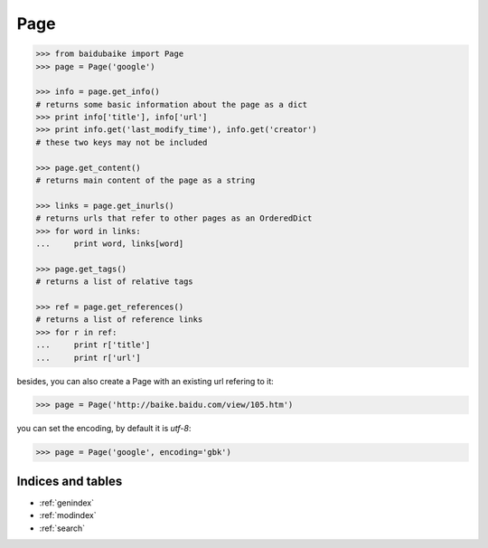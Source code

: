 .. _Page:

Page
----

.. code:: python

        >>> from baidubaike import Page
        >>> page = Page('google')

        >>> info = page.get_info()
        # returns some basic information about the page as a dict
        >>> print info['title'], info['url']
        >>> print info.get('last_modify_time'), info.get('creator')
        # these two keys may not be included

        >>> page.get_content()
        # returns main content of the page as a string

        >>> links = page.get_inurls()
        # returns urls that refer to other pages as an OrderedDict
        >>> for word in links:
        ...     print word, links[word]

        >>> page.get_tags()
        # returns a list of relative tags

        >>> ref = page.get_references()
        # returns a list of reference links
        >>> for r in ref:
        ...     print r['title']
        ...     print r['url']


besides, you can also create a Page with an existing url refering to it:

.. code:: python

        >>> page = Page('http://baike.baidu.com/view/105.htm')

you can set the encoding, by default it is *utf-8*:

.. code:: python

        >>> page = Page('google', encoding='gbk')

Indices and tables
==================

* :ref:`genindex`
* :ref:`modindex`
* :ref:`search`

